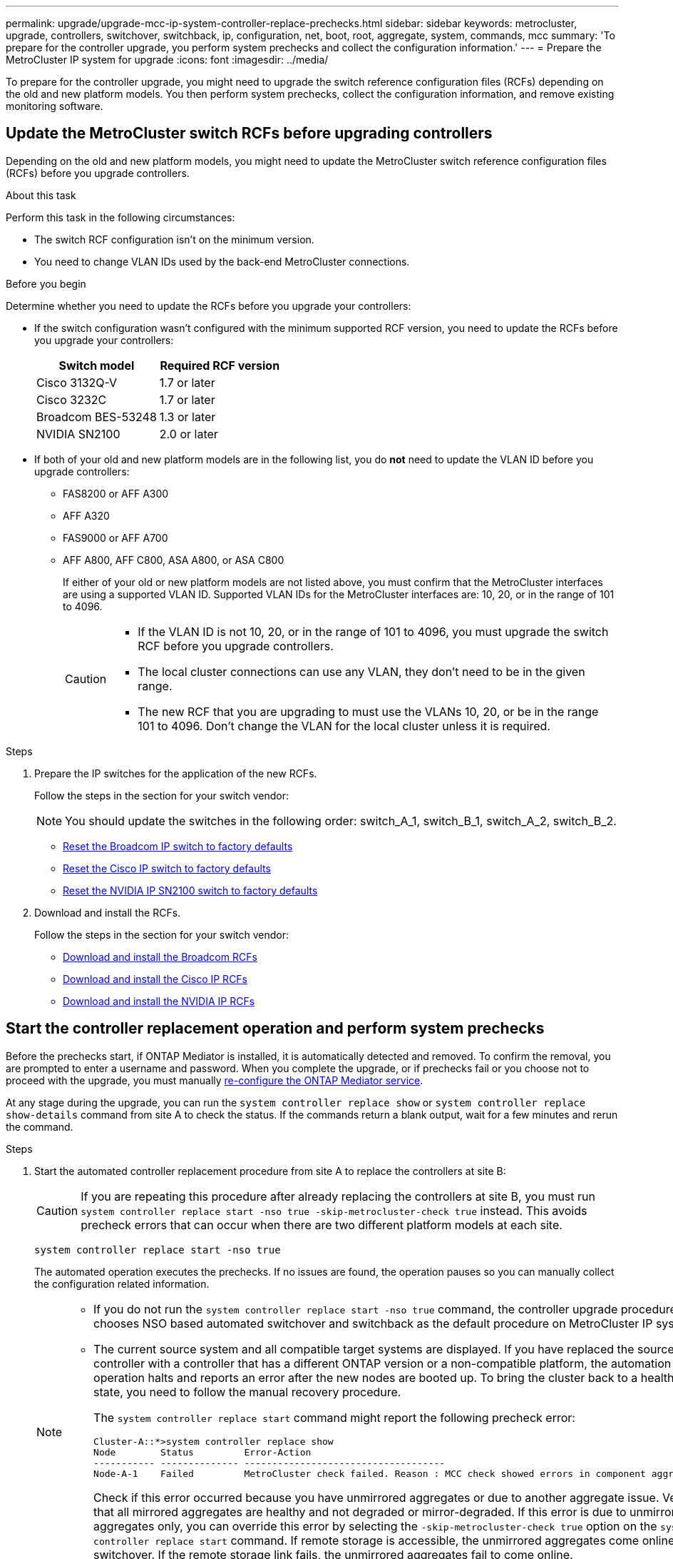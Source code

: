 ---
permalink: upgrade/upgrade-mcc-ip-system-controller-replace-prechecks.html
sidebar: sidebar
keywords: metrocluster, upgrade, controllers, switchover, switchback, ip, configuration, net, boot, root, aggregate, system, commands, mcc
summary: 'To prepare for the controller upgrade, you perform system prechecks and collect the configuration information.'
---
= Prepare the MetroCluster IP system for upgrade
:icons: font
:imagesdir: ../media/

[.lead]
To prepare for the controller upgrade, you might need to upgrade the switch reference configuration files (RCFs) depending on the old and new platform models. You then perform system prechecks, collect the configuration information, and remove existing monitoring software.

== Update the MetroCluster switch RCFs before upgrading controllers

Depending on the old and new platform models, you might need to update the MetroCluster switch reference configuration files (RCFs) before you upgrade controllers.

.About this task

Perform this task in the following circumstances: 

** The switch RCF configuration isn't on the minimum version.
** You need to change VLAN IDs used by the back-end MetroCluster connections.

.Before you begin

Determine whether you need to update the RCFs before you upgrade your controllers: 

* If the switch configuration wasn't configured with the minimum supported RCF version, you need to update the RCFs before you upgrade your controllers:
+
|===

h| Switch model h| Required RCF version

a|
Cisco 3132Q-V
a|
1.7 or later
a|
Cisco 3232C
a|
1.7 or later
a|
Broadcom BES-53248
a|
1.3 or later
a| NVIDIA SN2100
a| 2.0 or later
|===

* If both of your old and new platform models are in the following list, you do *not* need to update the VLAN ID before you upgrade controllers:

** FAS8200 or AFF A300

** AFF A320

** FAS9000 or AFF A700

** AFF A800, AFF C800, ASA A800, or ASA C800
+
If either of your old or new platform models are not listed above, you must confirm that the MetroCluster interfaces are using a supported VLAN ID. Supported VLAN IDs for the MetroCluster interfaces are: 10, 20, or in the range of 101 to 4096.
+
[CAUTION] 
====
* If the VLAN ID is not 10, 20, or in the range of 101 to 4096, you must upgrade the switch RCF before you upgrade controllers. 
* The local cluster connections can use any VLAN, they don't need to be in the given range.
* The new RCF that you are upgrading to must use the VLANs 10, 20, or be in the range 101 to 4096. Don't change the VLAN for the local cluster unless it is required. 
====

.Steps

. Prepare the IP switches for the application of the new RCFs.
+
Follow the steps in the section for your switch vendor: 
+
NOTE: You should update the switches in the following order: switch_A_1, switch_B_1, switch_A_2, switch_B_2.

 ** link:../install-ip/task_switch_config_broadcom.html#resetting-the-broadcom-ip-switch-to-factory-defaults[Reset the Broadcom IP switch to factory defaults]
 ** link:../install-ip/task_switch_config_cisco.html#resetting-the-cisco-ip-switch-to-factory-defaults[Reset the Cisco IP switch to factory defaults]
 ** link:../install-ip/task_switch_config_nvidia.html#reset-the-nvidia-ip-sn2100-switch-to-factory-defaults[Reset the NVIDIA IP SN2100 switch to factory defaults]

. Download and install the RCFs.
+
Follow the steps in the section for your switch vendor: 

 ** link:../install-ip/task_switch_config_broadcom.html#downloading-and-installing-the-broadcom-rcf-files[Download and install the Broadcom RCFs]
 ** link:../install-ip/task_switch_config_cisco.html#downloading-and-installing-the-cisco-ip-rcf-files[Download and install the Cisco IP RCFs]
 ** link:../install-ip/task_switch_config_nvidia.html#download-and-install-the-nvidia-rcf-files[Download and install the NVIDIA IP RCFs]


== Start the controller replacement operation and perform system prechecks 

Before the prechecks start, if ONTAP Mediator is installed, it is automatically detected and removed. To confirm the removal, you are prompted to enter a username and password. When you complete the upgrade, or if prechecks fail or you choose not to proceed with the upgrade, you must manually link:../install-ip/task_configuring_the_ontap_mediator_service_from_a_metrocluster_ip_configuration.html[re-configure the ONTAP Mediator service].

At any stage during the upgrade, you can run the `system controller replace show` or `system controller replace show-details` command from site A to check the status. If the commands return a blank output, wait for a few minutes and rerun the command.

.Steps

. Start the automated controller replacement procedure from site A to replace the controllers at site B:
+
CAUTION: If you are repeating this procedure after already replacing the controllers at site B, you must run `system controller replace start -nso true -skip-metrocluster-check true` instead. This avoids precheck errors that can occur when there are two different platform models at each site.
+
`system controller replace start -nso true`
+
The automated operation executes the prechecks. If no issues are found, the operation pauses so you can manually collect the configuration related information.
+
[NOTE]
====
* If you do not run the `system controller replace start -nso true` command, the controller upgrade procedure chooses NSO based automated switchover and switchback as the default procedure on MetroCluster IP systems.

* The current source system and all compatible target systems are displayed. If you have replaced the source controller with a controller that has a different ONTAP version or a non-compatible platform, the automation operation halts and reports an error after the new nodes are booted up. To bring the cluster back to a healthy state, you need to follow the manual recovery procedure.
+
The `system controller replace start` command might report the following precheck error:
+
----
Cluster-A::*>system controller replace show
Node        Status         Error-Action
----------- -------------- ------------------------------------
Node-A-1    Failed         MetroCluster check failed. Reason : MCC check showed errors in component aggregates
----
+
Check if this error occurred because you have unmirrored aggregates or due to another aggregate issue. Verify that all mirrored aggregates are healthy and not degraded or mirror-degraded. If this error is due to unmirrored aggregates only, you can override this error by selecting the `-skip-metrocluster-check true` option on the `system controller replace start` command. If remote storage is accessible, the unmirrored aggregates come online after switchover. If the remote storage link fails, the unmirrored aggregates fail to come online.
====

.	Manually collect the configuration information by logging in at site B and following the commands listed in the console message under the `system controller replace show` or `system controller replace show-details` command.


== Gather information before the upgrade

Before upgrading, if the root volume is encrypted, you must gather the backup key and other information to boot the new controllers with the old encrypted root volumes.

.About this task

This task is performed on the existing MetroCluster IP configuration.

.Steps

. Label the cables for the existing controllers, so you can easily identify the cables when setting up the new controllers.
. Display the commands to capture the backup key and other information:
+
`system controller replace show`
+
Run the commands listed under the `show` command from the partner cluster.
+
The `show` command output displays three tables containing the MetroCluster interface IPs, system IDs, and system UUIDs. This information is required later in the procedure to set the bootargs when you boot the new node. 

. Gather the system IDs of the nodes in the MetroCluster configuration:
+
--
`metrocluster node show -fields node-systemid,dr-partner-systemid`

During the upgrade procedure, you will replace these old system IDs with the system IDs of the new controller modules.

In this example for a four-node MetroCluster IP configuration, the following old system IDs are retrieved:

** node_A_1-old: 4068741258
** node_A_2-old: 4068741260
** node_B_1-old: 4068741254
** node_B_2-old: 4068741256

----
metrocluster-siteA::> metrocluster node show -fields node-systemid,ha-partner-systemid,dr-partner-systemid,dr-auxiliary-systemid
dr-group-id        cluster           node            node-systemid     ha-partner-systemid     dr-partner-systemid    dr-auxiliary-systemid
-----------        ---------------   ----------      -------------     -------------------     -------------------    ---------------------
1                    Cluster_A       Node_A_1-old    4068741258        4068741260              4068741256             4068741256
1                    Cluster_A       Node_A_2-old    4068741260        4068741258              4068741254             4068741254
1                    Cluster_B       Node_B_1-old    4068741254        4068741256              4068741258             4068741260
1                    Cluster_B       Node_B_2-old    4068741256        4068741254              4068741260             4068741258
4 entries were displayed.
----

In this example for a two-node MetroCluster IP configuration, the following old system IDs are retrieved:

** node_A_1: 4068741258
** node_B_1: 4068741254

----
metrocluster node show -fields node-systemid,dr-partner-systemid

dr-group-id cluster    node          node-systemid dr-partner-systemid
----------- ---------- --------      ------------- ------------
1           Cluster_A  Node_A_1-old  4068741258    4068741254
1           Cluster_B  node_B_1-old  -             -
2 entries were displayed.
----
--

. Gather port and LIF information for each old node.
+
You should gather the output of the following commands for each node:

 ** `network interface show -role cluster,node-mgmt`
 ** `network port show -node <node-name> -type physical`
 ** `network port vlan show -node <node-name>`
 ** `network port ifgrp show -node <node-name> -instance`
 ** `network port broadcast-domain show`
 ** `network port reachability show -detail`
 ** `network ipspace show`
 ** `volume show`
 ** `storage aggregate show`
 ** `system node run -node <node-name> sysconfig -a`
 ** `aggr show -r` 
 ** `disk show`  
 ** `system node run <node-name> disk show`   
 ** `vol show -fields type` 
 ** `vol show -fields type , space-guarantee` 
 ** `vserver fcp initiator show` 
 ** `storage disk show`
 ** `metrocluster configuration-settings interface show` 

. If the MetroCluster nodes are in a SAN configuration, collect the relevant information.
+
You should gather the output of the following commands:

 ** `fcp adapter show -instance`
 ** `fcp interface show -instance`
 ** `iscsi interface show`
 ** `ucadmin show`

. If the root volume is encrypted, collect and save the passphrase used for key-manager:
+
`security key-manager backup show`
. If the MetroCluster nodes are using encryption for volumes or aggregates, copy information about the keys and passphrases.
+
For additional information, see https://docs.netapp.com/ontap-9/topic/com.netapp.doc.pow-nve/GUID-1677AE0A-FEF7-45FA-8616-885AA3283BCF.html[Back up onboard key management information manually^].

.. If Onboard Key Manager is configured:
+
`security key-manager onboard show-backup`
+
You will need the passphrase later in the upgrade procedure.

.. If enterprise key management (KMIP) is configured, issue the following commands:
+
`security key-manager external show -instance`
+
`security key-manager key query`

. After you finish collecting the configuration information, resume the operation:
+
`system controller replace resume`

== Remove the existing configuration from Tiebreaker or other monitoring software

Before you start the upgrade, remove the existing configuration from the Tiebreaker or other monitoring software.

If the existing configuration is monitored with the MetroCluster Tiebreaker configuration or other third-party applications (for example, ClusterLion) that can initiate a switchover, you must remove the MetroCluster configuration from the Tiebreaker or other software prior to replacing the old controller.

.Steps

. link:../tiebreaker/concept_configuring_the_tiebreaker_software.html#removing-metrocluster-configurations[Remove the existing MetroCluster configuration] from the Tiebreaker software.

. Remove the existing MetroCluster configuration from any third-party application that can initiate switchover.
+
Refer to the documentation for the application.

.What's next?
link:upgrade-mcc-ip-system-controller-replace-prepare-network-configuration.html[Prepare the network configuration of the old controllers].

// 2024 Nov 12, ONTAPDOC-2351